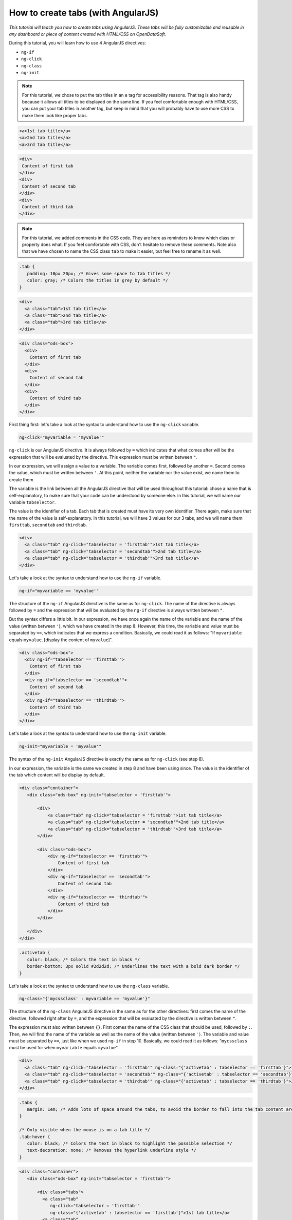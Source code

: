 How to create tabs (with AngularJS)
===================================


.. role:: tutorial-keycap(emphasis)


.. rst-class:: header-information-tutorial

    ★★★ Advanced - time: ?? minutes

*This tutorial will teach you how to create tabs using AngularJS. These tabs will be fully customizable and reusable in any dashboard or piece of content created with HTML/CSS on OpenDataSoft.*

.. image:: images/module1_final.png

During this tutorial, you will learn how to use 4 AngularJS directives:

- ``ng-if``
- ``ng-click``
- ``ng-class``
- ``ng-init``


.. rst-class:: block-prerequisite-congratulation

 **PREREQUISITES**

 - In order to test this tutorial and/or integrate the tabs in an already existing page, you need to have access to the back office of an OpenDataSoft portal and be granted the "Edit all pages" permission.
 - Since this tutorial is labeled as "Advanced" in terms of difficulty level, we assume that you are familiar with OpenDatasoft pages and the OpenDataSoft widgets (visualizations widgets, context widget, etc.). We also assume that you already know HTML and CSS well enough to recognize and understand their structures and how they work. Other more technical elements will however be explained in details.


.. HIDE ALL / SHOW ALL:

.. rst-class:: expand-collapse-items expand-all expand-collapse-item-active

    Show all images

.. rst-class:: expand-collapse-items collapse-all

    Hide all images


.. PART 1 - HTML BASE:

.. rst-class:: title-level-2

    Create the structure


.. rst-class:: block-step

    1 + In this tutorial, we will create 3 tabs. Each tab will contain a visualization of our dataset. In our code, we will manage the tabs titles on the one hand and the tabs contents on the other hand. Let's start with the structure of our tabs titles! Put each tab title in an ``a`` tag.

.. admonition:: Note
   :class: note

   For this tutorial, we chose to put the tab titles in an ``a`` tag for accessibility reasons. That tag is also handy because it allows all titles to be displayed on the same line. If you feel comfortable enough with HTML/CSS, you can put your tab titles in another tag, but keep in mind that you will probably have to use more CSS to make them look like proper tabs.

.. code-block:: html

  <a>1st tab title</a>
  <a>2nd tab title</a>
  <a>3rd tab title</a>

.. rst-class:: img-hide

    SCREENSHOT

.. rst-class:: block-step

    2 + Right under our tabs titles, let's add our tabs contents. Put each of them in a ``div`` tag.

.. code-block:: html

 <div>
  Content of first tab
 </div>
 <div>
  Content of second tab
 </div>
 <div>
  Content of third tab
 </div>

.. rst-class:: img-hide

    SCREENSHOT

.. rst-class:: block-step

    3 + Now that we have the base, we should add some CSS for our tabs to look like proper tabs. Go to the CSS section of the page you are working on.

.. rst-class:: img-hide

    SCREENSHOT

.. rst-class:: block-step

    4 + First, we are going to create the default CSS class that will be applied on each one of our tab titles. We will especially work with the ``padding`` property to make sure our tabs are seen as 3 different items. We will also change the color of our tab titles.

.. admonition:: Note
   :class: note

   For this tutorial, we added comments in the CSS code. They are here as reminders to know which class or property does what. If you feel comfortable with CSS, don't hesitate to remove these comments. Note also that we have chosen to name the CSS class ``tab`` to make it easier, but feel free to rename it as well.

.. code-block:: css

 .tab {
    padding: 10px 20px; /* Gives some space to tab titles */
    color: gray; /* Colors the titles in grey by default */
 }

.. rst-class:: img-hide

    SCREENSHOT

.. rst-class:: block-step

    5 + Go back to the HTML section of the page you are working on. Now that our CSS class has been created, we can apply it on the HTML tags containing our tabs titles.

.. code-block:: html

 <div>
   <a class="tab">1st tab title</a>
   <a class="tab">2nd tab title</a>
   <a class="tab">3rd tab title</a>
 </div>

.. rst-class:: img-hide

    SCREENSHOT

.. rst-class:: block-step

    6 + Second, we are going to give a bit more style to our tabs contents. This time, instead of creating a whole new CSS class, we are going to use an already existing one. ``ods-box`` is a default OpenDataSoft CSS style that wraps the HTML items in a border. It will help us give the impression that our tabs content are a little bit 'outside' the rest of the page content. Add a ``div`` tag wrapping all our tabs contents, with the ``ods-box`` CSS class in it.

.. code-block:: html

 <div class="ods-box">
   <div>
     Content of first tab
   </div>
   <div>
     Content of second tab
   </div>
   <div>
     Content of third tab
   </div>
 </div>

.. rst-class:: img-hide

    SCREENSHOT

.. rst-class:: block-step

    7 + Check the preview of your page. We have created the structure of our tabs!


.. PART 2 - ANGULARJS:

.. rst-class:: title-level-2

    Add AngularJS


.. rst-class:: block-step

    8 + It's now time for AngularJS to come into play! We will need to use 4 AngularJS directives to make our tabs work. Let's start with ``ng-click``. This directive is basically used to tell AngularJS what to do when clicking on an HTML element. In our case, ``ng-click`` will allow us to go from one tab to another.

First thing first: let's take a look at the syntax to understand how to use the ``ng-click`` variable.

.. code-block:: javascript

 ng-click="myvariable = 'myvalue'"

``ng-click`` is our AngularJS directive. It is always followed by ``=`` which indicates that what comes after will be the expression that will be evaluated by the directive. This expression must be written between ``"``.

In our expression, we will assign a value to a variable. The variable comes first, followed by another ``=``. Second comes the value, which must be written between ``'``. At this point, neither the variable nor the value exist, we name them to create them.

The variable is the link between all the AngularJS directive that will be used throughout this tutorial: chose a name that is self-explanatory, to make sure that your code can be understood by someone else. In this tutorial, we will name our variable ``tabselector``.

The value is the identifier of a tab. Each tab that is created must have its very own identifier. There again, make sure that the name of the value is self-explanatory. In this tutorial, we will have 3 values for our 3 tabs, and we will name them ``firsttab``, ``secondtab`` and ``thirdtab``.

.. rst-class:: block-step

    9 + Add the ``ng-click`` variable in the HTML ``<a>`` tag of each tab title. At this point, we have indicated to AngularJS that we have 3 different clickable entities: our 3 tab titles.

.. code-block:: html

 <div>
   <a class="tab" ng-click="tabselector = 'firsttab'">1st tab title</a>
   <a class="tab" ng-click="tabselector = 'secondtab'">2nd tab title</a>
   <a class="tab" ng-click="tabselector = 'thirdtab'">3rd tab title</a>
 </div>

.. rst-class:: img-hide

    SCREENSHOT

.. rst-class:: block-step

    10 + On to ``ng-if`` now! This directive is based on a condition: if the condition is verified, then its content is displayed. In our case, ``ng-if`` will allow us to display the right tab content when clicking on a tab title.

Let's take a look at the syntax to understand how to use the ``ng-if`` variable.

.. code-block:: javascript

 ng-if="myvariable == 'myvalue'"

The structure of the ``ng-if`` AngularJS directive is the same as for ``ng-click``. The name of the directive is always followed by ``=`` and the expression that will be evaluated by the ``ng-if`` directive is always written between ``"``.

But the syntax differs a little bit. In our expression, we have once again the name of the variable and the name of the value (written between ``'``), which we have created in the step 8. However, this time, the variable and value must be separated by ``==``, which indicates that we express a condition. Basically, we could read it as follows: "If ``myvariable`` equals ``myvalue``, [display the content of ``myvalue``]".

.. rst-class:: block-step

    11 + Add the ``ng-if`` variable in the HTML ``<div>`` tag of each tab content. At this point, we have indicated AngularJS which tab content to display depending on which tab title we clicked on.

.. code-block:: html

  <div class="ods-box">
    <div ng-if="tabselector == 'firsttab'">
      Content of first tab
    </div>
    <div ng-if="tabselector == 'secondtab'">
      Content of second tab
    </div>
    <div ng-if="tabselector == 'thirdtab'">
      Content of third tab
    </div>
  </div>

.. rst-class:: img-hide

    SCREENSHOT

.. rst-class:: block-step

    12 + It's time to tackle ``ng-init``! This directive is used to initialize a variable: it basically means that when a web page is loaded, the code is going to be read from the first to the last line: ``ng-init`` will indicate that AngularJS will be used from there, and which variable will be used. In our case, ``ng-init`` will also be used to indicate which tab content should be displayed by default.

Let's take a look at the syntax to understand how to use the ``ng-init`` variable.

.. code-block:: javascript

 ng-init="myvariable = 'myvalue'"

The syntax of the ``ng-init`` AngularJS directive is exactly the same as for ``ng-click`` (see step 8).

In our expression, the variable is the same we created in step 8 and have been using since. The value is the identifier of the tab which content will be display by default.

.. rst-class:: block-step

    13 + Add the ``ng-init`` variable in an HTML tag that wraps the whole code of the tabs. For this tutorial, we are going to put ``ng-init`` in the default ``<div class="ods-box">`` tag that is by default in all OpenDataSoft page (right below ``<div class="container">`` - both tags being the default frame of any OpenDataSoft page). At this point, our tabs are fully functionable!

.. code-block:: html

 <div class="container">
    <div class="ods-box" ng-init="tabselector = 'firsttab'">

        <div>
            <a class="tab" ng-click="tabselector = 'firsttab'">1st tab title</a>
            <a class="tab" ng-click="tabselector = 'secondtab'">2nd tab title</a>
            <a class="tab" ng-click="tabselector = 'thirdtab'">3rd tab title</a>
        </div>

        <div class="ods-box">
            <div ng-if="tabselector == 'firsttab'">
                Content of first tab
            </div>
            <div ng-if="tabselector == 'secondtab'">
                Content of second tab
            </div>
            <div ng-if="tabselector == 'thirdtab'">
                Content of third tab
            </div>
        </div>

    </div>
 </div>

.. rst-class:: img-hide

    SCREENSHOT

.. rst-class:: block-step

    14 + Although our tabs fully work by now, there is still something that is missing. Nothing indicates which tab is selected! Let's do this, starting with the creation of the "selected tab" style. Go to the CSS section of the page you are working on.

.. rst-class:: img-hide

    SCREENSHOT

.. rst-class:: block-step

    15 + Create a distinct style which easily indicates which tab is selected. Here, we will call this CSS class ``activetab`` and play with both the color of the text and a bold border under the text.

.. code-block:: css

 .activetab {
    color: black; /* Colors the text in black */
    border-bottom: 3px solid #2d2d2d; /* Underlines the text with a bold dark border */
 }

.. rst-class:: img-hide

    SCREENSHOT

.. rst-class:: block-step

    16 + Go back to the HTML section of the page you are working on. We will now apply our CSS style using our fourth (and last!) AngularJS variable: ``ng-class``. This variable is used to apply a CSS style depending on an expression. In our case, ``ng-class`` will be used to apply a particular style to a tab title when it is selected.

Let's take a look at the syntax to understand how to use the ``ng-class`` variable.

.. code-block:: javascript

 ng-class="{'mycssclass' : myvariable == 'myvalue'}"

The structure of the ``ng-class`` AngularJS directive is the same as for the other directives: first comes the name of the directive, followed right after by ``=``, and the expression that will be evaluated by the directive is written between ``"``.

The expression must also written between ``{}``. First comes the name of the CSS class that should be used, followed by ``:``. Then, we will find the name of the variable as well as the name of the value (written between ``'``). The variable and value must be separated by ``==``, just like when we used ``ng-if`` in step 10. Basically, we could read it as follows: "``mycssclass`` must be used for when ``myvariable`` equals ``myvalue``".

.. rst-class:: block-step

    17 + Add the ``ng-class`` directive in the HTML ``<a>`` tag of each tab title.

.. code-block:: html

 <div>
   <a class="tab" ng-click="tabselector = 'firsttab'" ng-class="{'activetab' : tabselector == 'firsttab'}">1st tab title</a>
   <a class="tab" ng-click="tabselector = 'secondtab'" ng-class="{'activetab' : tabselector == 'secondtab'}">2nd tab title</a>
   <a class="tab" ng-click="tabselector = 'thirdtab'" ng-class="{'activetab' : tabselector == 'thirdtab'}">3rd tab title</a>
 </div>

.. rst-class:: img-hide

    SCREENSHOT


.. PART 2 - FINISHING TOUCHES:

.. rst-class:: title-level-2

    Finalize the tabs



.. rst-class:: block-step

    18 + Our ``ng-class`` directive works! But it isn't so pretty, is it? Let's go back to the CSS section to add the finishing touches!

.. code-block:: css

 .tabs {
    margin: 1em; /* Adds lots of space around the tabs, to avoid the border to fall into the tab content area */
 }

 /* Only visible when the mouse is on a tab title */
 .tab:hover {
    color: black; /* Colors the text in black to highlight the possible selection */
    text-decoration: none; /* Removes the hyperlink underline style */
 }

.. rst-class:: img-hide

    SCREENSHOT

.. rst-class:: block-step

    19 + Go back to the HTML section to apply the whole our new CSS style. Our ``tabs`` CSS class will do very well in the ``div`` tag that wraps our tab titles. As for ``tab:hover``, since it is built on top of the main CSS class ``tab``, it automatically also applies to the HTML elements with the ``tab`` CSS class.

.. code-block:: html

 <div class="container">
    <div class="ods-box" ng-init="tabselector = 'firsttab'">

        <div class="tabs">
          <a class="tab"
             ng-click="tabselector = 'firsttab'"
             ng-class="{'activetab' : tabselector == 'firsttab'}">1st tab title</a>
          <a class="tab"
             ng-click="tabselector = 'secondtab'"
             ng-class="{'activetab' : tabselector == 'secondtab'}">2nd tab title</a>
          <a class="tab"
             ng-click="tabselector = 'thirdtab'"
             ng-class="{'activetab' : tabselector == 'thirdtab'}">3rd tab title</a>
        </div>

        <div class="ods-box">
            <div ng-if="tabselector == 'firsttab'">
                Content of first tab
            </div>
            <div ng-if="tabselector == 'secondtab'">
                Content of second tab
            </div>
            <div ng-if="tabselector == 'thirdtab'">
                Content of third tab
            </div>
        </div>

    </div>
 </div>

.. rst-class:: img-hide

    SCREENSHOT

.. rst-class:: block-step

    20 + Our creation is almost complete! We still have yet to replace every example text by real content. For this tutorial, we will use the `Shanghai World University Ranking <https://data.opendatasoft.com/explore/dataset/shanghai-world-university-ranking%40public-us/>`_ dataset. The first tab will contain the table visualization, the second tab will contain a map created with the Map Builder and the third tab will contain a Top 20 chart visualization. Each tab title will be preceded by a `Font Awesome <https://fontawesome.com/>`_ icon (just to spice things up a bit!). And each visualization will be preceded by a title to make sure that everything is perfectly understood.

.. admonition:: Important
   :class: important

   When adding the visualizations, don't forget to declare your context with the ``ods-dataset-context`` widget, and to delete the context section in the visualizations widgets codes!

.. code-block:: html

 <ods-dataset-context context="worlduniversityranking"
                      worlduniversityranking-dataset="shanghai-world-university-ranking@public-us">

 <div class="container">
    <div class="ods-box" ng-init="tabselector = 'firsttab'">

        <div class="tabs">
          <a class="tab"
             ng-click="tabselector = 'firsttab'"
             ng-class="{'activetab' : tabselector == 'firsttab'}"><i class="fa fa-list-ol" aria-hidden="true"></i>
                    Full list</a>
          <a class="tab"
             ng-click="tabselector = 'secondtab'"
             ng-class="{'activetab' : tabselector == 'secondtab'}"><i class="fa fa-map" aria-hidden="true"></i>
                    World map</a>
          <a class="tab"
             ng-click="tabselector = 'thirdtab'"
             ng-class="{'activetab' : tabselector == 'thirdtab'}"><i class="fa fa-area-chart" aria-hidden="true"></i>
                    Top 20 ranking</a>
        </div>

        <div class="ods-box">
            <div ng-if="tabselector == 'firsttab'">
                    <h3>
                        University list
                    </h3>
                    <h5>
                        Sorted by rank
                    </h5>
                <ods-table context="worlduniversityranking"></ods-table>
            </div>
            <div ng-if="tabselector == 'secondtab'">
                    <h3>
                        University map
                    </h3>
                    <h5>
                        Colored by # of university
                    </h5>
                <ods-map no-refit="true"
                             scroll-wheel-zoom="false"
                             display-control="false"
                             search-box="false"
                             toolbar-fullscreen="false"
                             toolbar-geolocation="false"
                             basemap="mapbox.light">
                        <ods-map-layer-group>
                            <ods-map-layer context="worlduniversityranking"
                                           color-numeric-ranges="{'15':'#FFFFFF','50':'#C8CDE3','200':'#929BC8','400':'#5C69AD','1565':'#263892'}"
                                           color-undefined="#1B5AA5"
                                           color-out-of-bounds="#1BA566"
                                           color-numeric-range-min="1"
                                           display="choropleth"
                                           function="COUNT"
                                           expression="total_score"
                                           shape-opacity="0.8"
                                           point-opacity="1"
                                           border-color="#555555"
                                           border-opacity="0.8"
                                           border-size="1"
                                           border-pattern="solid"
                                           caption="true"
                                           title="Shanghai world university ranking"></ods-map-layer>
                        </ods-map-layer-group>
                    </ods-map>
            </div>
            <div ng-if="tabselector == 'thirdtab'">
                    <h3>
                        Top 20 university
                    </h3>
                    <h5>
                        by average score
                    </h5>
                <ods-chart single-y-axis="true"
                               single-y-axis-label="University average score"
                               display-legend="false"
                               labels-x-length="35"
                               align-month="true">
                        <ods-chart-query context="worlduniversityranking"
                                         field-x="university_name"
                                         maxpoints="20"
                                         sort="serie1-1">
                            <ods-chart-serie expression-y="total_score"
                                             chart-type="column"
                                             function-y="AVG"
                                             color="#263892"
                                             display-units="false"
                                             display-values="true">
                            </ods-chart-serie>
                        </ods-chart-query>
                    </ods-chart>
            </div>
        </div>

    </div>
 </div>

 </ods-dataset-context>

.. rst-class:: img-hide

    SCREENSHOT



.. rst-class:: block-prerequisite-congratulation

 **CONGRATULATIONS!**

 You have finished this tutorial and you now know how to create tabs using 4 different AngularJS directives!
